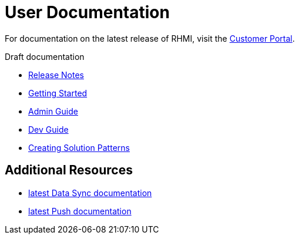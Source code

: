 = User Documentation

For documentation on the latest release of RHMI, visit the link:https://access.redhat.com/documentation/en-us/red_hat_managed_integration/1/[Customer Portal].

Draft documentation

* link:release-notes/master.html[Release Notes]

* link:getting-started/master.html[Getting Started]

* link:admin-guide/master.html[Admin Guide]

* link:developer-guide/master.html[Dev Guide]

* link:creating-sps/master.html[Creating Solution Patterns]


== Additional Resources

* link:../data-sync/latest/[latest Data Sync documentation]

* link:../push/latest/[latest Push documentation]


